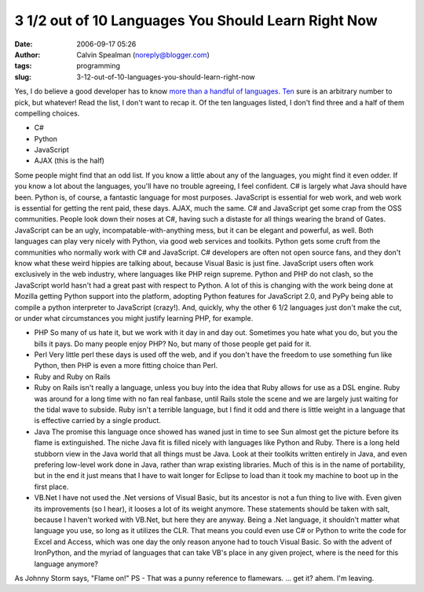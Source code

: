 3 1/2 out of 10 Languages You Should Learn Right Now
####################################################
:date: 2006-09-17 05:26
:author: Calvin Spealman (noreply@blogger.com)
:tags: programming
:slug: 3-12-out-of-10-languages-you-should-learn-right-now

Yes, I do believe a good developer has to know `more than a handful of
languages <http://en.wikipedia.org/wiki/List_of_programming_languages>`__.
`Ten <http://www.eweek.com/article2/0,1895,2016415,00.asp>`__ sure is an
arbitrary number to pick, but whatever!
|image0|
Read the list, I don't want to recap it.
Of the ten languages listed, I don't find three and a half of them
compelling choices.

-  C#
-  Python
-  JavaScript
-  AJAX (this is the half)

Some people might find that an odd list. If you know a little about
any of the languages, you might find it even odder. If you know a lot
about the languages, you'll have no trouble agreeing, I feel confident.
C# is largely what Java should have been. Python is, of course, a
fantastic language for most purposes. JavaScript is essential for web
work, and web work is essential for getting the rent paid, these days.
AJAX, much the same.
C# and JavaScript get some crap from the OSS communities. People look
down their noses at C#, having such a distaste for all things wearing
the brand of Gates. JavaScript can be an ugly,
incompatable-with-anything mess, but it can be elegant and powerful, as
well. Both languages can play very nicely with Python, via good web
services and toolkits.
Python gets some cruft from the communities who normally work with C#
and JavaScript. C# developers are often not open source fans, and they
don't know what these weird hippies are talking about, because Visual
Basic is just fine. JavaScript users often work exclusively in the web
industry, where languages like PHP reign supreme. Python and PHP do not
clash, so the JavaScript world hasn't had a great past with respect to
Python. A lot of this is changing with the work being done at Mozilla
getting Python support into the platform, adopting Python features for
JavaScript 2.0, and PyPy being able to compile a python interpreter to
JavaScript (crazy!).
And, quickly, why the other 6 1/2 languages just don't make the cut,
or under what circumstances you might justify learning PHP, for example.

-  PHP
   So many of us hate it, but we work with it day in and day out.
   Sometimes you hate what you do, but you the bills it pays. Do many
   people enjoy PHP? No, but many of those people get paid for it.
-  Perl
   Very little perl these days is used off the web, and if you don't
   have the freedom to use something fun like Python, then PHP is even a
   more fitting choice than Perl.
-  Ruby and Ruby on Rails
-  Ruby on Rails isn't really a language, unless you buy into the idea
   that Ruby allows for use as a DSL engine. Ruby was around for a long
   time with no fan real fanbase, until Rails stole the scene and we are
   largely just waiting for the tidal wave to subside. Ruby isn't a
   terrible language, but I find it odd and there is little weight in a
   language that is effective carried by a single product.
-  Java
   The promise this language once showed has waned just in time to see
   Sun almost get the picture before its flame is extinguished. The
   niche Java fit is filled nicely with languages like Python and Ruby.
   There is a long held stubborn view in the Java world that all things
   must be Java. Look at their toolkits written entirely in Java, and
   even prefering low-level work done in Java, rather than wrap existing
   libraries. Much of this is in the name of portability, but in the end
   it just means that I have to wait longer for Eclipse to load than it
   took my machine to boot up in the first place.
-  VB.Net
   I have not used the .Net versions of Visual Basic, but its ancestor
   is not a fun thing to live with. Even given its improvements (so I
   hear), it looses a lot of its weight anymore.
   These statements should be taken with salt, because I haven't worked
   with VB.Net, but here they are anyway. Being a .Net language, it
   shouldn't matter what language you use, so long as it utilizes the
   CLR. That means you could even use C# or Python to write the code for
   Excel and Access, which was one day the only reason anyone had to
   touch Visual Basic. So with the advent of IronPython, and the myriad
   of languages that can take VB's place in any given project, where is
   the need for this language anymore?

As Johnny Storm says, "Flame on!"
PS - That was a punny reference to flamewars. ... get it? ahem. I'm
leaving.

.. raw:: html

   </p>

.. |image0| image:: http://photos1.blogger.com/blogger/1723/1190/320/497958_old_typing_machine.jpg
   :target: http://photos1.blogger.com/blogger/1723/1190/1600/497958_old_typing_machine.jpg
